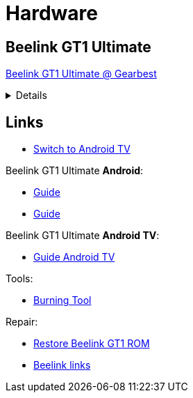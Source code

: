 = Hardware
:hardbreaks:

== Beelink GT1 Ultimate

link:https://www.gearbest.com/tv-box-mini-pc/pp_607542.html[Beelink GT1 Ultimate @ Gearbest]

[%collapsible]
====
[source]
----
    Beelink GT1 Ultimate TV Box - Black EU Plug Without Voice Control
    Amlogic S912 / 3GB DDR4 RAM + 32GB ROM / 2.4G 5G WiFi / 1000Mbps / HDMI 2.0 / VP9 / H.265 / Supports HDR10

    Description:
    The Beelink GT1 Ultimate featuring the latest processor. It is equipped with the Amlogic S912 CPU which enables you to have a smooth entertainment experience. It also has a 3D noise reduction filter.

    Main Features:
    ● Amlogic S912 CPU with octa core is rapid and stable, it can give you a high-speed feedback and smooth response.
    ● Android 7.1: comparing to the former version, people can easily install or uninstall applications and games.
    ● Dual Band WiFi: 2.4G plus 5.8G can improve the speed which can implement multi-task. 
    ● 1000Mbps LAN can improve the net speed and the performance to a large extent.
    ● H.265 and VP9-10 Profile-2 decoding will offer you high definition pictures and movies.
    ● It owns the 3D noise reduction filter which is convenient for you to enjoy the high-quality entertainment.
    ●Note: the product supports , but you need to install it by yourself. This product doesn't support above iOS 9.0 systems miracast function.
    ●Note: the "Media Center" key on the remote control is merely decorative key, no function.
    Specification

    General
        Brand: Beelink
    Model: GT1 Ultimate
    Type: TV Box
    GPU: ARM Mali-T820MP3
    System: Android 7.1
    CPU: Amlogic S912
    Core: 1.5GHz,Octa Core
    RAM: 3G RAM
    RAM Type: DDR4
    ROM: 32G ROM
    Max. Extended Capacity: 64G

    Media Supported
        Support 5.1 Surround Sound Output: Yes

    Product Details
        5G WiFi: Yes
    Bluetooth: Bluetooth4.0
    Power Supply: Charge Adapter
    Interface: DC 5V,HDMI,LAN,Micro SD Card Slot,SPDIF,USB2.0
    Language: Multi-language
    HDMI Version: 2.0
    Other Functions: DLNA,ISO Files,Miracast

    Firmware Information
        System Bit: 32Bit

    Power Requirement
        Power Type: External Power Adapter Mode

    Battery Information
        Remote Controller Battery: 2 x AAA Battery ( not included )

    Dimensions and Weight
        Product weight: 0.1930 kg
    Package weight: 0.5100 kg
    Product size (L x W x H): 9.60 x 9.60 x 1.60 cm / 3.78 x 3.78 x 0.63 inches
    Package size (L x W x H): 17.30 x 13.90 x 5.40 cm / 6.81 x 5.47 x 2.13 inches

    Package Contents
        Package Contents: 1 x Beelink GT1 Ultimate TV Box, 1 x Remote Control, 1 x HDMI Cable, 1 x Power Adapter, 1 x English Manual 
----
====

== Links

* link:https://www.bxnxg.com/tutoriel-comment-passer-sa-box-tv-vers-android-tv/[Switch to Android TV]

.Beelink GT1 Ultimate *Android*:

* link:https://forum.freaktab.com/forum/tv-player-support/beelink-aa/beelink-android-tv-box/gt1-ultimate/firmware-roms-tools-ch/778507-rom-beelink-gt1-ultimate-android-7-1-2-alvatech-some-newer-boxes[Guide]

* link:https://forum.freaktab.com/forum/tv-player-support/beelink-aa/beelink-android-tv-box/gt1/firmware-roms-tools-cg/778500-rom-beelink-gt1-standard-ultimate-android-7-1-2-alvatech-both-6255-9377[Guide]

.Beelink GT1 Ultimate *Android TV*:

* link:https://forum.freaktab.com/forum/tv-player-support/beelink-aa/beelink-android-tv-box/gt1-ultimate/firmware-roms-tools-ch/637148-rom-beelink-gt1-ultimate-scv2-atv-android-tv-ddr4[Guide Android TV]

.Tools:

* link:https://chinagadgetsreviews.com/download-amlogic-usb-burning-tool-v2-1-7-0.html[Burning Tool]

.Repair:

* link:https://thesimplicitypost.com/restore-bricked-gt1-ultimate/[Restore Beelink GT1 ROM]
* link:http://www.bee-link.com/forum.php?mod=viewthread&tid=42179[Beelink links]